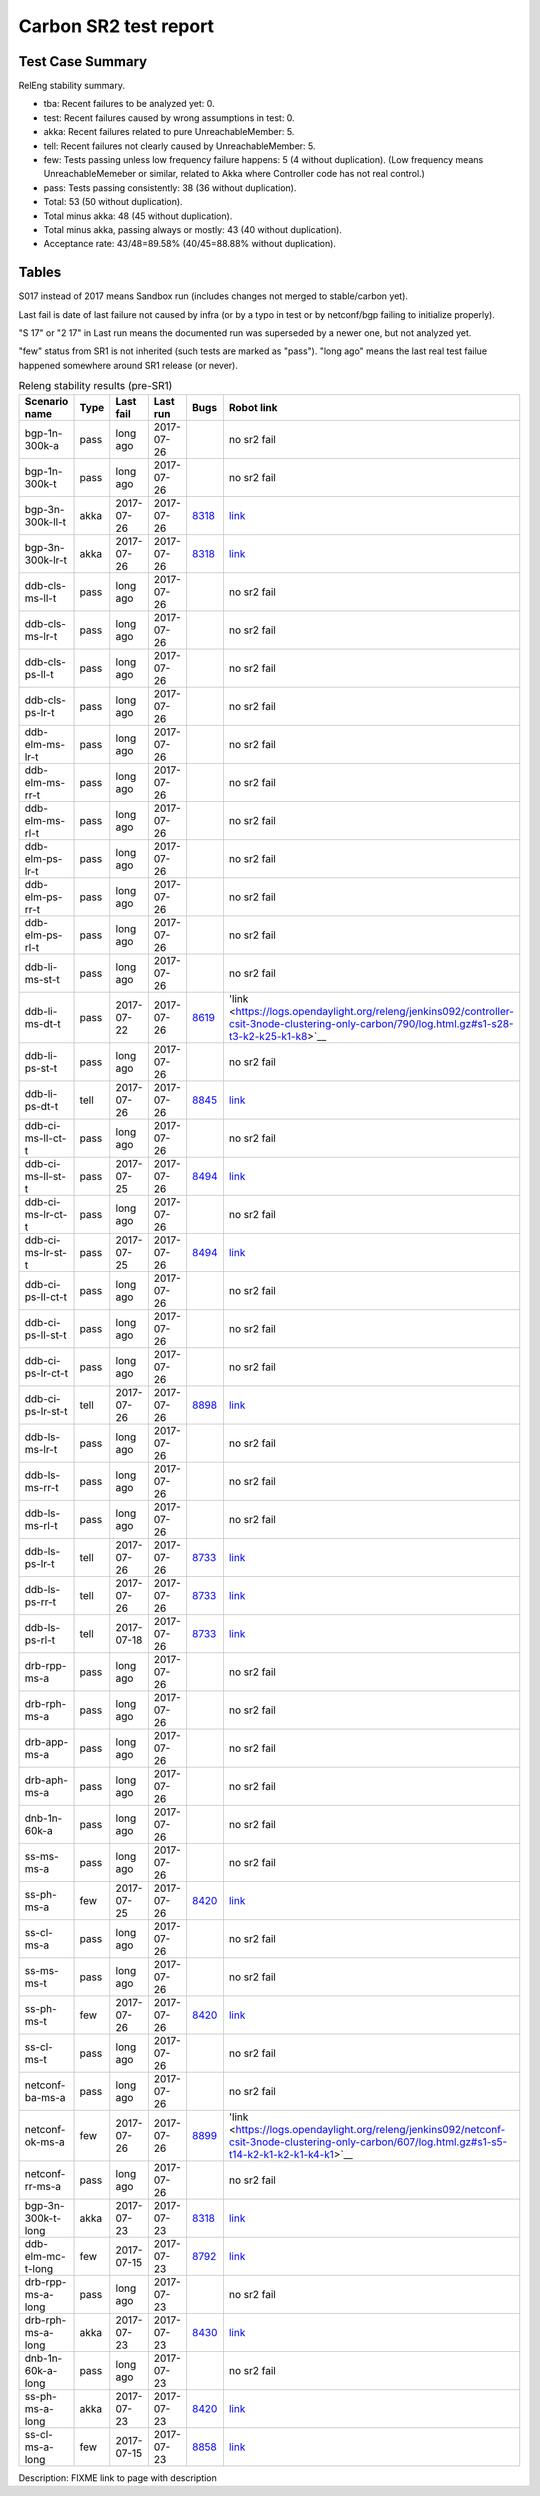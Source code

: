 
Carbon SR2 test report
^^^^^^^^^^^^^^^^^^^^^^

Test Case Summary
-----------------

RelEng stability summary.

+ tba: Recent failures to be analyzed yet: 0.
+ test: Recent failures caused by wrong assumptions in test: 0.
+ akka: Recent failures related to pure UnreachableMember: 5.
+ tell: Recent failures not clearly caused by UnreachableMember: 5.
+ few: Tests passing unless low frequency failure happens: 5 (4 without duplication).
  (Low frequency means UnreachableMemeber or similar,
  related to Akka where Controller code has not real control.)
+ pass: Tests passing consistently: 38 (36 without duplication).
+ Total: 53 (50 without duplication).
+ Total minus akka: 48 (45 without duplication).
+ Total minus akka, passing always or mostly: 43 (40 without duplication).
+ Acceptance rate: 43/48=89.58% (40/45=88.88% without duplication).

Tables
------

S017 instead of 2017 means Sandbox run (includes changes not merged to stable/carbon yet).

Last fail is date of last failure not caused by infra
(or by a typo in test or by netconf/bgp failing to initialize properly).

"S 17" or "2 17" in Last run means the documented run was superseded by a newer one, but not analyzed yet.

"few" status from SR1 is not inherited (such tests are marked as "pass").
"long ago" means the last real test failue happened somewhere around SR1 release (or never).

.. table:: Releng stability results (pre-SR1)
   :widths: 30,10,20,20,10,10

   ==================  =====  ==========  ==========  =============================================================  ==========
   Scenario name       Type   Last fail   Last run    Bugs                                                           Robot link
   ==================  =====  ==========  ==========  =============================================================  ==========
   bgp-1n-300k-a       pass   long ago    2017-07-26                                                                 no sr2 fail
   bgp-1n-300k-t       pass   long ago    2017-07-26                                                                 no sr2 fail
   bgp-3n-300k-ll-t    akka   2017-07-26  2017-07-26  `8318 <https://bugs.opendaylight.org/show_bug.cgi?id=8318>`__  `link <https://logs.opendaylight.org/releng/jenkins092/bgpcep-csit-3node-periodic-bgpclustering-only-carbon/355/log.html.gz#s1-s2-t8-k2-k3-k7-k4-k1-k6-k1-k1-k1-k1-k1-k2-k1-k1-k2-k2-k2-k1-k6-k1-k2-k1>`__
   bgp-3n-300k-lr-t    akka   2017-07-26  2017-07-26  `8318 <https://bugs.opendaylight.org/show_bug.cgi?id=8318>`__  `link <https://logs.opendaylight.org/releng/jenkins092/bgpcep-csit-3node-periodic-bgpclustering-only-carbon/355/log.html.gz#s1-s4-t11-k2-k2>`__
   ddb-cls-ms-ll-t     pass   long ago    2017-07-26                                                                 no sr2 fail
   ddb-cls-ms-lr-t     pass   long ago    2017-07-26                                                                 no sr2 fail
   ddb-cls-ps-ll-t     pass   long ago    2017-07-26                                                                 no sr2 fail
   ddb-cls-ps-lr-t     pass   long ago    2017-07-26                                                                 no sr2 fail
   ddb-elm-ms-lr-t     pass   long ago    2017-07-26                                                                 no sr2 fail
   ddb-elm-ms-rr-t     pass   long ago    2017-07-26                                                                 no sr2 fail
   ddb-elm-ms-rl-t     pass   long ago    2017-07-26                                                                 no sr2 fail
   ddb-elm-ps-lr-t     pass   long ago    2017-07-26                                                                 no sr2 fail
   ddb-elm-ps-rr-t     pass   long ago    2017-07-26                                                                 no sr2 fail
   ddb-elm-ps-rl-t     pass   long ago    2017-07-26                                                                 no sr2 fail
   ddb-li-ms-st-t      pass   long ago    2017-07-26                                                                 no sr2 fail
   ddb-li-ms-dt-t      pass   2017-07-22  2017-07-26  `8619 <https://bugs.opendaylight.org/show_bug.cgi?id=8619>`__  'link <https://logs.opendaylight.org/releng/jenkins092/controller-csit-3node-clustering-only-carbon/790/log.html.gz#s1-s28-t3-k2-k25-k1-k8>`__
   ddb-li-ps-st-t      pass   long ago    2017-07-26                                                                 no sr2 fail
   ddb-li-ps-dt-t      tell   2017-07-26  2017-07-26  `8845 <https://bugs.opendaylight.org/show_bug.cgi?id=8845>`__  `link <https://logs.opendaylight.org/releng/jenkins092/controller-csit-3node-clustering-only-carbon/795/log.html.gz#s1-s30-t3-k2-k25-k1-k8>`__
   ddb-ci-ms-ll-ct-t   pass   long ago    2017-07-26                                                                 no sr2 fail
   ddb-ci-ms-ll-st-t   pass   2017-07-25  2017-07-26  `8494 <https://bugs.opendaylight.org/show_bug.cgi?id=8494>`__  `link <https://logs.opendaylight.org/releng/jenkins092/controller-csit-3node-clustering-only-carbon/792/log.html.gz#s1-s32-t3-k2-k16-k1-k1>`__
   ddb-ci-ms-lr-ct-t   pass   long ago    2017-07-26                                                                 no sr2 fail
   ddb-ci-ms-lr-st-t   pass   2017-07-25  2017-07-26  `8494 <https://bugs.opendaylight.org/show_bug.cgi?id=8494>`__  `link <https://logs.opendaylight.org/releng/jenkins092/controller-csit-3node-clustering-only-carbon/792/log.html.gz#s1-s32-t7-k2-k16-k1-k1>`__
   ddb-ci-ps-ll-ct-t   pass   long ago    2017-07-26                                                                 no sr2 fail
   ddb-ci-ps-ll-st-t   pass   long ago    2017-07-26                                                                 no sr2 fail
   ddb-ci-ps-lr-ct-t   pass   long ago    2017-07-26                                                                 no sr2 fail
   ddb-ci-ps-lr-st-t   tell   2017-07-26  2017-07-26  `8898 <https://bugs.opendaylight.org/show_bug.cgi?id=8898>`__  `link <https://logs.opendaylight.org/releng/jenkins092/controller-csit-3node-clustering-only-carbon/794/log.html.gz#s1-s34-t7-k2-k16-k1-k1>`__
   ddb-ls-ms-lr-t      pass   long ago    2017-07-26                                                                 no sr2 fail
   ddb-ls-ms-rr-t      pass   long ago    2017-07-26                                                                 no sr2 fail
   ddb-ls-ms-rl-t      pass   long ago    2017-07-26                                                                 no sr2 fail
   ddb-ls-ps-lr-t      tell   2017-07-26  2017-07-26  `8733 <https://bugs.opendaylight.org/show_bug.cgi?id=8733>`__  `link <https://logs.opendaylight.org/releng/jenkins092/controller-csit-3node-clustering-only-carbon/795/log.html.gz#s1-s38-t1-k2-k14-k2-k1-k4-k7-k1>`__
   ddb-ls-ps-rr-t      tell   2017-07-26  2017-07-26  `8733 <https://bugs.opendaylight.org/show_bug.cgi?id=8733>`__  `link <https://logs.opendaylight.org/releng/jenkins092/controller-csit-3node-clustering-only-carbon/795/log.html.gz#s1-s38-t3-k2-k14-k2-k1-k4-k7-k1>`__
   ddb-ls-ps-rl-t      tell   2017-07-18  2017-07-26  `8733 <https://bugs.opendaylight.org/show_bug.cgi?id=8733>`__  `link <https://logs.opendaylight.org/releng/jenkins092/controller-csit-3node-clustering-only-carbon/786/log.html.gz#s1-s38-t5-k2-k14-k2-k1-k4-k7-k1>`__
   drb-rpp-ms-a        pass   long ago    2017-07-26                                                                 no sr2 fail
   drb-rph-ms-a        pass   long ago    2017-07-26                                                                 no sr2 fail
   drb-app-ms-a        pass   long ago    2017-07-26                                                                 no sr2 fail
   drb-aph-ms-a        pass   long ago    2017-07-26                                                                 no sr2 fail
   dnb-1n-60k-a        pass   long ago    2017-07-26                                                                 no sr2 fail
   ss-ms-ms-a          pass   long ago    2017-07-26                                                                 no sr2 fail
   ss-ph-ms-a          few    2017-07-25  2017-07-26  `8420 <https://bugs.opendaylight.org/show_bug.cgi?id=8420>`__  `link <https://logs.opendaylight.org/releng/jenkins092/controller-csit-3node-clustering-only-carbon/792/log.html.gz#s1-s12-t5-k2-k3-k1-k2>`__
   ss-cl-ms-a          pass   long ago    2017-07-26                                                                 no sr2 fail
   ss-ms-ms-t          pass   long ago    2017-07-26                                                                 no sr2 fail
   ss-ph-ms-t          few    2017-07-26  2017-07-26  `8420 <https://bugs.opendaylight.org/show_bug.cgi?id=8420>`__  `link <https://logs.opendaylight.org/releng/jenkins092/controller-csit-3node-clustering-only-carbon/795/log.html.gz#s1-s42-t5-k2-k3-k1-k2>`__
   ss-cl-ms-t          pass   long ago    2017-07-26                                                                 no sr2 fail
   netconf-ba-ms-a     pass   long ago    2017-07-26                                                                 no sr2 fail
   netconf-ok-ms-a     few    2017-07-26  2017-07-26  `8899 <https://bugs.opendaylight.org/show_bug.cgi?id=8899>`__  'link <https://logs.opendaylight.org/releng/jenkins092/netconf-csit-3node-clustering-only-carbon/607/log.html.gz#s1-s5-t14-k2-k1-k2-k1-k4-k1>`__
   netconf-rr-ms-a     pass   long ago    2017-07-26                                                                 no sr2 fail
   bgp-3n-300k-t-long  akka   2017-07-23  2017-07-23  `8318 <https://bugs.opendaylight.org/show_bug.cgi?id=8318>`__  `link <https://logs.opendaylight.org/releng/jenkins092/bgpcep-csit-3node-bgpclustering-longevity-only-carbon/13/log.html.gz#s1-s2-t1-k10-k1-k1-k1-k1-k1-k1-k1-k1-k1-k2-k1-k3-k7-k4-k1-k6-k1-k1-k1-k1-k1-k2-k1-k1-k2-k2-k2-k1-k6-k1-k2-k1>`__
   ddb-elm-mc-t-long   few    2017-07-15  2017-07-23  `8792 <https://bugs.opendaylight.org/show_bug.cgi?id=8792>`__  `link <https://logs.opendaylight.org/releng/jenkins092/controller-csit-3node-ddb-expl-lead-movement-longevity-only-carbon/15/log.html.gz#s1-s2-t1-k2-k1-k1-k1-k1-k1-k1-k2-k1-k1-k2-k10>`__
   drb-rpp-ms-a-long   pass   long ago    2017-07-23                                                                 no sr2 fail
   drb-rph-ms-a-long   akka   2017-07-23  2017-07-23  `8430 <https://bugs.opendaylight.org/show_bug.cgi?id=8430>`__  `link <https://logs.opendaylight.org/releng/jenkins092/controller-csit-3node-drb-partnheal-longevity-only-carbon/20/log.html.gz#s1-t1-k3-k1-k1-k1-k1-k1-k1-k2-k1-k1-k6-k1-k1-k1-k1-k1-k1-k2-k1-k1-k1-k3-k1-k1-k1-k2-k1-k4-k7-k1>`__
   dnb-1n-60k-a-long   pass   long ago    2017-07-23                                                                 no sr2 fail
   ss-ph-ms-a-long     akka   2017-07-23  2017-07-23  `8420 <https://bugs.opendaylight.org/show_bug.cgi?id=8420>`__  `link <https://logs.opendaylight.org/releng/jenkins092/controller-csit-3node-cs-partnheal-longevity-only-carbon/17/log.html.gz#s1-s2-t1-k3-k1-k1-k1-k1-k1-k1-k2-k1-k1-k7-k3-k1-k2>`__
   ss-cl-ms-a-long     few    2017-07-15  2017-07-23  `8858 <https://bugs.opendaylight.org/show_bug.cgi?id=8858>`__  `link <https://logs.opendaylight.org/releng/jenkins092/controller-csit-3node-cs-chasing-leader-longevity-only-carbon/13/log.html.gz#s1-s2-t3-k3-k2-k1-k1-k2-k1-k4-k7-k1>`__
   ==================  =====  ==========  ==========  =============================================================  ==========

Description: FIXME link to page with description
